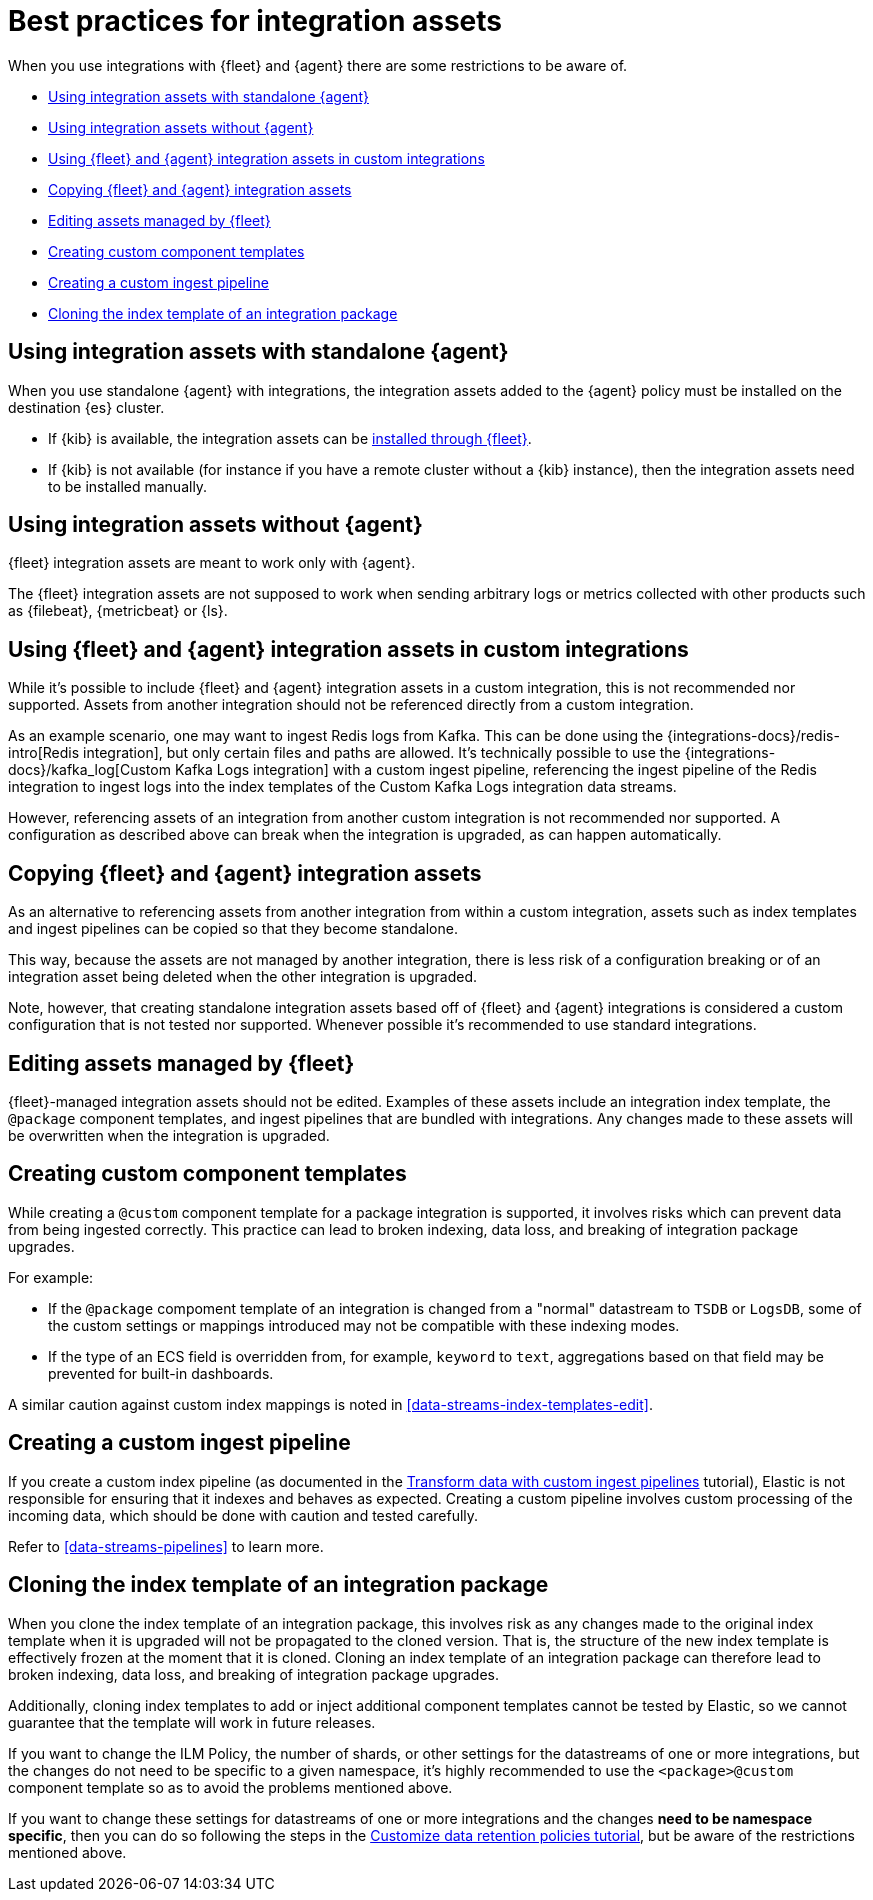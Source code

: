 [[integrations-assets-best-practices]]
= Best practices for integration assets

When you use integrations with {fleet} and {agent} there are some restrictions to be aware of.

* <<assets-restrictions-standalone>>
* <<assets-restrictions-without-agent>>
* <<assets-restrictions-custom-integrations>>
* <<assets-restrictions-copying>>
* <<assets-restrictions-editing-assets>>
* <<assets-restrictions-custom-component-templates>>
* <<assets-restrictions-custom-ingest-pipeline>>
* <<assets-restrictions-cloning-index-template>>

[discrete]
[[assets-restrictions-standalone]]
== Using integration assets with standalone {agent}

When you use standalone {agent} with integrations, the integration assets added to the {agent} policy must be installed on the destination {es} cluster.

* If {kib} is available, the integration assets can be <<install-uninstall-integration-assets,installed through {fleet}>>.

* If {kib} is not available (for instance if you have a remote cluster without a {kib} instance), then the integration assets need to be installed manually.

[discrete]
[[assets-restrictions-without-agent]]
== Using integration assets without {agent}

{fleet} integration assets are meant to work only with {agent}.

The {fleet} integration assets are not supposed to work when sending arbitrary logs or metrics collected with other products such as {filebeat}, {metricbeat} or {ls}.

[discrete]
[[assets-restrictions-custom-integrations]]
== Using {fleet} and {agent} integration assets in custom integrations

While it's possible to include {fleet} and {agent} integration assets in a custom integration, this is not recommended nor supported. Assets from another integration should not be referenced directly from a custom integration.

As an example scenario, one may want to ingest Redis logs from Kafka. This can be done using the {integrations-docs}/redis-intro[Redis integration], but only certain files and paths are allowed. It's technically possible to use the {integrations-docs}/kafka_log[Custom Kafka Logs integration] with a custom ingest pipeline, referencing the ingest pipeline of the Redis integration to ingest logs into the index templates of the Custom Kafka Logs integration data streams. 

However, referencing assets of an integration from another custom integration is not recommended nor supported. A configuration as described above can break when the integration is upgraded, as can happen automatically.

[discrete]
[[assets-restrictions-copying]]
== Copying {fleet} and {agent} integration assets

As an alternative to referencing assets from another integration from within a custom integration, assets such as index templates and ingest pipelines can be copied so that they become standalone.

This way, because the assets are not managed by another integration, there is less risk of a configuration breaking or of an integration asset being deleted when the other integration is upgraded.

Note, however, that creating standalone integration assets based off of {fleet} and {agent} integrations is considered a custom configuration that is not tested nor supported. Whenever possible it's recommended to use standard integrations.

[discrete]
[[assets-restrictions-editing-assets]]
== Editing assets managed by {fleet}

{fleet}-managed integration assets should not be edited. Examples of these assets include an integration index template, the `@package` component templates, and ingest pipelines that are bundled with integrations. Any changes made to these assets will be overwritten when the integration is upgraded.

[discrete]
[[assets-restrictions-custom-component-templates]]
== Creating custom component templates

While creating a `@custom` component template for a package integration is supported, it involves risks which can prevent data from being ingested correctly. This practice can lead to broken indexing, data loss, and breaking of integration package upgrades.

For example:

 * If the `@package` compoment template of an integration is changed from a "normal" datastream to `TSDB` or `LogsDB`, some of the custom settings or mappings introduced may not be compatible with these indexing modes.
 * If the type of an ECS field is overridden from, for example, `keyword` to `text`, aggregations based on that field may be prevented for built-in dashboards.

A similar caution against custom index mappings is noted in <<data-streams-index-templates-edit>>.

[discrete]
[[assets-restrictions-custom-ingest-pipeline]]
== Creating a custom ingest pipeline

If you create a custom index pipeline (as documented in the <<data-streams-pipeline-tutorial,Transform data with custom ingest pipelines>> tutorial), Elastic is not responsible for ensuring that it indexes and behaves as expected. Creating a custom pipeline involves custom processing of the incoming data, which should be done with caution and tested carefully.

Refer to <<data-streams-pipelines>> to learn more.

[discrete]
[[assets-restrictions-cloning-index-template]]
== Cloning the index template of an integration package

When you clone the index template of an integration package, this involves risk as any changes made to the original index template when it is upgraded will not be propagated to the cloned version. That is, the structure of the new index template is effectively frozen at the moment that it is cloned. Cloning an index template of an integration package can therefore lead to broken indexing, data loss, and breaking of integration package upgrades.

Additionally, cloning index templates to add or inject additional component templates cannot be tested by Elastic, so we cannot guarantee that the template will work in future releases.

If you want to change the ILM Policy, the number of shards, or other settings for the datastreams of one or more integrations, but the changes do not need to be specific to a given namespace, it's highly  recommended to use the `<package>@custom` component template so as to avoid the problems mentioned above.

If you want to change these settings for datastreams of one or more integrations and the changes **need to be namespace specific**, then you can do so following the steps in the <<data-streams-ilm-tutorial,Customize data retention policies tutorial>>, but be aware of the restrictions mentioned above.
